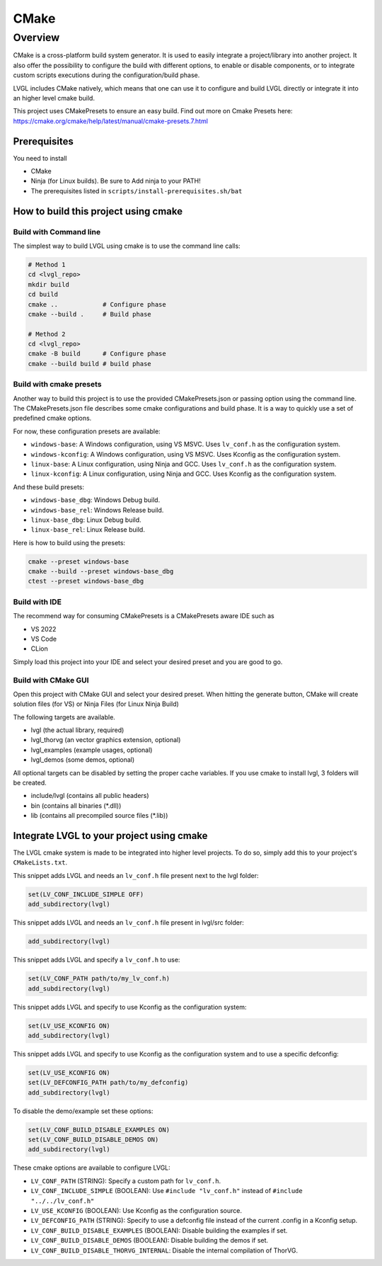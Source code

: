 .. _build_cmake:

=====
CMake
=====


Overview
********
CMake is a cross-platform build system generator. It is used to easily integrate a project/library into another project.
It also offer the possibility to configure the build with different options, to enable or disable components, or to
integrate custom scripts executions during the configuration/build phase.

LVGL includes CMake natively, which means that one can use it to configure and build LVGL directly or integrate it into an higher
level cmake build.

This project uses CMakePresets to ensure an easy build.
Find out more on Cmake Presets here: https://cmake.org/cmake/help/latest/manual/cmake-presets.7.html


Prerequisites
-------------

You need to install

- CMake
- Ninja (for Linux builds). Be sure to Add ninja to your PATH!
- The prerequisites listed in ``scripts/install-prerequisites.sh/bat``


How to build this project using cmake
-------------------------------------


Build with Command line
~~~~~~~~~~~~~~~~~~~~~~~

The simplest way to build LVGL using cmake is to use the command line calls:

.. code-block:: bash

    # Method 1
    cd <lvgl_repo>
    mkdir build
    cd build
    cmake ..            # Configure phase
    cmake --build .     # Build phase

    # Method 2
    cd <lvgl_repo>
    cmake -B build      # Configure phase
    cmake --build build # build phase


Build with cmake presets
~~~~~~~~~~~~~~~~~~~~~~~~

Another way to build this project is to use the provided CMakePresets.json or passing option using the command line.
The CMakePresets.json file describes some cmake configurations and build phase. It is a way to quickly use a set of
predefined cmake options.

For now, these configuration presets are available:

- ``windows-base``: A Windows configuration, using VS MSVC. Uses ``lv_conf.h`` as the configuration system.
- ``windows-kconfig``: A Windows configuration, using VS MSVC. Uses Kconfig as the configuration system.
- ``linux-base``: A Linux configuration, using Ninja and GCC. Uses ``lv_conf.h`` as the configuration system.
- ``linux-kconfig``: A Linux configuration, using Ninja and GCC. Uses Kconfig as the configuration system.


And these build presets:

- ``windows-base_dbg``: Windows Debug build.
- ``windows-base_rel``: Windows Release build.
- ``linux-base_dbg``: Linux Debug build.
- ``linux-base_rel``: Linux Release build.


Here is how to build using the presets:

.. code-block:: bash

    cmake --preset windows-base
    cmake --build --preset windows-base_dbg
    ctest --preset windows-base_dbg


Build with IDE
~~~~~~~~~~~~~~

The recommend way for consuming CMakePresets is a CMakePresets aware IDE such as

- VS 2022
- VS Code
- CLion


Simply load this project into your IDE and select your desired preset and you are good to go.


Build with CMake GUI
~~~~~~~~~~~~~~~~~~~~

Open this project with CMake GUI and select your desired preset. When hitting the generate button,
CMake will create solution files (for VS) or Ninja Files (for Linux Ninja Build)

The following targets are available.

- lvgl (the actual library, required)
- lvgl_thorvg (an vector graphics extension, optional)
- lvgl_examples (example usages, optional)
- lvgl_demos (some demos, optional)


All optional targets can be disabled by setting the proper cache variables.
If you use cmake to install lvgl, 3 folders will be created.

- include/lvgl (contains all public headers)
- bin (contains all binaries (\*.dll))
- lib (contains all precompiled source files (\*.lib))


.. _integrating_lvgl_cmake:

Integrate LVGL to your project using cmake
------------------------------------------

The LVGL cmake system is made to be integrated into higher level projects. To do so, simply add this to your
project's ``CMakeLists.txt``.

This snippet adds LVGL and needs an ``lv_conf.h`` file present next to the lvgl folder:

.. code-block:: cmake

    set(LV_CONF_INCLUDE_SIMPLE OFF)
    add_subdirectory(lvgl)


This snippet adds LVGL and needs an ``lv_conf.h`` file present in lvgl/src folder:

.. code-block:: cmake

    add_subdirectory(lvgl)


This snippet adds LVGL and specify a ``lv_conf.h`` to use:

.. code-block:: cmake

    set(LV_CONF_PATH path/to/my_lv_conf.h)
    add_subdirectory(lvgl)


This snippet adds LVGL and specify to use Kconfig as the configuration system:

.. code-block:: cmake

    set(LV_USE_KCONFIG ON)
    add_subdirectory(lvgl)

This snippet adds LVGL and specify to use Kconfig as the configuration system and to use a specific defconfig:

.. code-block:: cmake

    set(LV_USE_KCONFIG ON)
    set(LV_DEFCONFIG_PATH path/to/my_defconfig)
    add_subdirectory(lvgl)


To disable the demo/example set these options:

.. code-block:: cmake

    set(LV_CONF_BUILD_DISABLE_EXAMPLES ON)
    set(LV_CONF_BUILD_DISABLE_DEMOS ON)
    add_subdirectory(lvgl)


These cmake options are available to configure LVGL:

- ``LV_CONF_PATH`` (STRING): Specify a custom path for ``lv_conf.h``.
- ``LV_CONF_INCLUDE_SIMPLE`` (BOOLEAN): Use ``#include "lv_conf.h"`` instead of ``#include "../../lv_conf.h"``
- ``LV_USE_KCONFIG`` (BOOLEAN): Use Kconfig as the configuration source.
- ``LV_DEFCONFIG_PATH`` (STRING): Specify to use a defconfig file instead of the current .config in a Kconfig setup.
- ``LV_CONF_BUILD_DISABLE_EXAMPLES`` (BOOLEAN): Disable building the examples if set.
- ``LV_CONF_BUILD_DISABLE_DEMOS`` (BOOLEAN): Disable building the demos if set.
- ``LV_CONF_BUILD_DISABLE_THORVG_INTERNAL``: Disable the internal compilation of ThorVG.